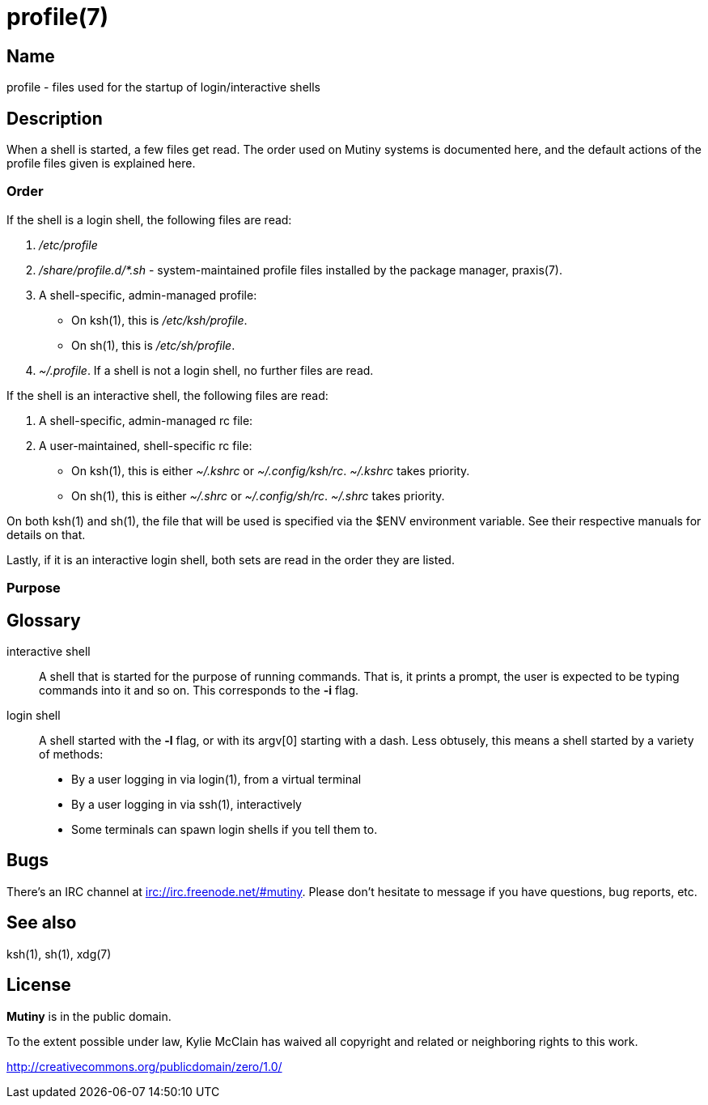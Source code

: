 = profile(7)

== Name

profile - files used for the startup of login/interactive shells

== Description

When a shell is started, a few files get read. The order used on Mutiny systems is documented here,
and the default actions of the profile files given is explained here.

=== Order

If the shell is a login shell, the following files are read:

1. _/etc/profile_

2. _/share/profile.d/*.sh_ - system-maintained profile files installed by the package manager,
   praxis(7).

3. A shell-specific, admin-managed profile:

    * On ksh(1), this is _/etc/ksh/profile_.
    * On sh(1), this is _/etc/sh/profile_.

4. _~/.profile_. If a shell is not a login shell, no further files are read.

If the shell is an interactive shell, the following files are read:

1. A shell-specific, admin-managed rc file:


2. A user-maintained, shell-specific rc file:

    * On ksh(1), this is either _~/.kshrc_ or _~/.config/ksh/rc_. _~/.kshrc_ takes priority.
    * On sh(1), this is either _~/.shrc_ or _~/.config/sh/rc_. _~/.shrc_ takes priority.

On both ksh(1) and sh(1), the file that will be used is specified via the $ENV environment variable.
See their respective manuals for details on that.

Lastly, if it is an interactive login shell, both sets are read in the order they are listed.

=== Purpose



== Glossary

interactive shell::
    A shell that is started for the purpose of running commands. That is, it prints a prompt, the
    user is expected to be typing commands into it and so on. This corresponds to the *-i* flag.

login shell::
    A shell started with the *-l* flag, or with its argv[0] starting with a dash.
    Less obtusely, this means a shell started by a variety of methods:

        * By a user logging in via login(1), from a virtual terminal
        * By a user logging in via ssh(1), interactively
        * Some terminals can spawn login shells if you tell them to.

== Bugs

There's an IRC channel at irc://irc.freenode.net/#mutiny. Please don't hesitate to message if you
have questions, bug reports, etc.

== See also

ksh(1), sh(1), xdg(7)

== License

*Mutiny* is in the public domain.

To the extent possible under law, Kylie McClain has waived all copyright and related or neighboring
rights to this work.

http://creativecommons.org/publicdomain/zero/1.0/
